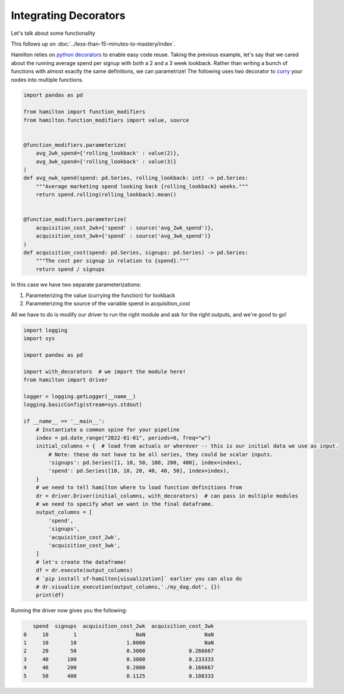 ======================
Integrating Decorators
======================

Let's talk about some functionality

This follows up on :doc:`../less-than-15-minutes-to-mastery/index`.

Hamilton relies on `python decorators <https://towardsdatascience.com/the-simplest-tutorial-for-python-decorator-dadbf8f20b0f>`_
to enable easy code reuse. Taking the previous example, let's say that we cared about the running average spend per
signup with both a 2 and a 3 week lookback. Rather than writing a bunch of functions with almost exactly the same
definitions, we can parametrize! The following uses two decorator to `curry <https://en.wikipedia.org/wiki/Currying>`_
your nodes into multiple functions.

.. code-block:: python

    import pandas as pd

    from hamilton import function_modifiers
    from hamilton.function_modifiers import value, source


    @function_modifiers.parameterize(
        avg_2wk_spend={'rolling_lookback' : value(2)},
        avg_3wk_spend={'rolling_lookback' : value(3)}
    )
    def avg_nwk_spend(spend: pd.Series, rolling_lookback: int) -> pd.Series:
        """Average marketing spend looking back {rolling_lookback} weeks."""
        return spend.rolling(rolling_lookback).mean()


    @function_modifiers.parameterize(
        acquisition_cost_2wk={'spend' : source('avg_2wk_spend')},
        acquisition_cost_3wk={'spend' : source('avg_3wk_spend')}
    )
    def acquisition_cost(spend: pd.Series, signups: pd.Series) -> pd.Series:
        """The cost per signup in relation to {spend}."""
        return spend / signups

In this case we have two separate parameterizations:

#. Parameterizing the value (currying the function) for lookback
#. Parameterizing the source of the variable spend in acquisition\_cost

All we have to do is modify our driver to run the right module and ask for the right outputs, and we're good to go!

.. code-block:: python

    import logging
    import sys

    import pandas as pd

    import with_decorators  # we import the module here!
    from hamilton import driver

    logger = logging.getLogger(__name__)
    logging.basicConfig(stream=sys.stdout)

    if __name__ == '__main__':
        # Instantiate a common spine for your pipeline
        index = pd.date_range("2022-01-01", periods=6, freq="w")
        initial_columns = {  # load from actuals or wherever -- this is our initial data we use as input.
            # Note: these do not have to be all series, they could be scalar inputs.
            'signups': pd.Series([1, 10, 50, 100, 200, 400], index=index),
            'spend': pd.Series([10, 10, 20, 40, 40, 50], index=index),
        }
        # we need to tell hamilton where to load function definitions from
        dr = driver.Driver(initial_columns, with_decorators)  # can pass in multiple modules
        # we need to specify what we want in the final dataframe.
        output_columns = [
            'spend',
            'signups',
            'acquisition_cost_2wk',
            'acquisition_cost_3wk',
        ]
        # let's create the dataframe!
        df = dr.execute(output_columns)
        # `pip install sf-hamilton[visualization]` earlier you can also do
        # dr.visualize_execution(output_columns,'./my_dag.dot', {})
        print(df)

Running the driver now gives you the following:

.. code-block:: bash

       spend  signups  acquisition_cost_2wk  acquisition_cost_3wk
    0     10        1                   NaN                   NaN
    1     10       10                1.0000                   NaN
    2     20       50                0.3000              0.266667
    3     40      100                0.3000              0.233333
    4     40      200                0.2000              0.166667
    5     50      400                0.1125              0.108333

